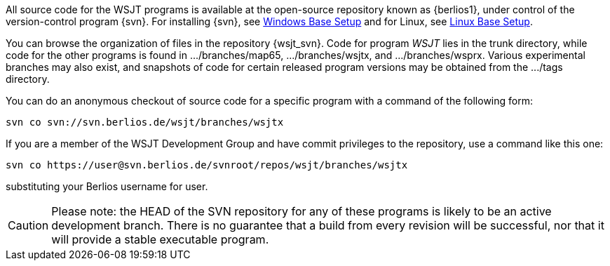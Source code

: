 
All source code for the WSJT programs is available at the open-source
repository known as {berlios1}, under control of the version-control
program {svn}. For installing {svn}, see <<WINBASESETUP,Windows Base Setup>>
and for Linux, see <<LINBASESETUP,Linux Base Setup>>.

You can browse the organization of files in the repository {wsjt_svn}.
Code for program _WSJT_ lies in the +trunk+ directory, while code for
the other programs is found in +.../branches/map65+,
+.../branches/wsjtx+, and +.../branches/wsprx+.  Various experimental
branches may also exist, and snapshots of code for certain released
program versions may be obtained from the +.../tags+ directory.

You can do an anonymous checkout of source code for a specific program
with a command of the following form:

---------
svn co svn://svn.berlios.de/wsjt/branches/wsjtx 
---------

If you are a member of the WSJT Development Group and have commit privileges
to the repository, use a command like this one:

---------
svn co https://user@svn.berlios.de/svnroot/repos/wsjt/branches/wsjtx
---------

substituting your Berlios username for +user+.

CAUTION: Please note: the HEAD of the SVN repository for any of these
programs is likely to be an active development branch.  There is no
guarantee that a build from every revision will be successful, nor
that it will provide a stable executable program.
